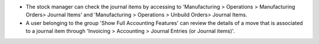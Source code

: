 * The stock manager can check the journal items by accessing to 'Manufacturing >
  Operations > Manufacturing Orders> Journal Items' and 'Manufacturing >
  Operations > Unbuild Orders> Journal Items.

* A user belonging to the group 'Show Full Accounting Features' can review the
  details of a move that is associated to a journal item through
  'Invoicing > Accounting > Journal Entries (or Journal items)'.
